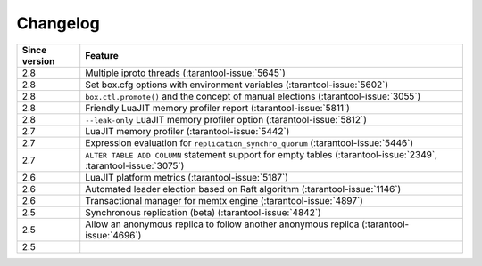 Changelog
=========

..  container:: table

    ..  rst-class:: left-align-column-1
    ..  rst-class:: left-align-column-2

    ..  list-table::
        :header-rows: 1

        *   -   Since version
            -   Feature

        *   -   2.8
            -   Multiple iproto threads (:tarantool-issue:`5645`)

        *   -   2.8
            -   Set box.cfg options with environment variables (:tarantool-issue:`5602`)

        *   -   2.8
            -   ``box.ctl.promote()`` and the concept of manual elections (:tarantool-issue:`3055`)

        *   -   2.8
            -   Friendly LuaJIT memory profiler report (:tarantool-issue:`5811`)

        *   -   2.8
            -   ``--leak-only`` LuaJIT memory profiler option (:tarantool-issue:`5812`)

        *   -   2.7
            -   LuaJIT memory profiler (:tarantool-issue:`5442`)

        *   -   2.7
            -   Expression evaluation for ``replication_synchro_quorum`` (:tarantool-issue:`5446`)

        *   -   2.7
            -   ``ALTER TABLE ADD COLUMN`` statement support for empty tables (:tarantool-issue:`2349`, :tarantool-issue:`3075`)

        *   -   2.6
            -   LuaJIT platform metrics (:tarantool-issue:`5187`)

        *   -   2.6
            -   Automated leader election based on Raft algorithm (:tarantool-issue:`1146`)

        *   -   2.6
            -   Transactional manager for memtx engine (:tarantool-issue:`4897`)

        *   -   2.5
            -   Synchronous replication (beta) (:tarantool-issue:`4842`)

        *   -   2.5
            -   Allow an anonymous replica to follow another anonymous replica (:tarantool-issue:`4696`)

        *   -   2.5
            -
